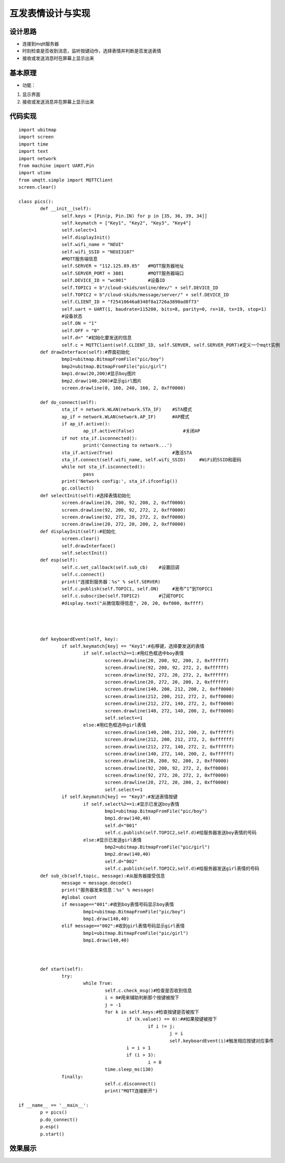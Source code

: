 .. _pics:

互发表情设计与实现
============================

设计思路
----------------------------

- 连接到mqtt服务器
- 时刻检查是否收到消息，监听按键动作，选择表情并判断是否发送表情
- 接收或发送消息时在屏幕上显示出来



基本原理
----------------------------


- 功能：

1. 显示界面
2. 接收或发送消息并在屏幕上显示出来


代码实现
----------------------------
::

	import ubitmap
	import screen
	import time
	import text
	import network
	from machine import UART,Pin
	import utime
	from umqtt.simple import MQTTClient
	screen.clear()

	class pics():
		def __init__(self):
			self.keys = [Pin(p, Pin.IN) for p in [35, 36, 39, 34]]
			self.keymatch = ["Key1", "Key2", "Key3", "Key4"]
			self.select=1
			self.displayInit()
			self.wifi_name = "NEUI"
			self.wifi_SSID = "NEUI3187"
			#MQTT服务端信息
			self.SERVER = "112.125.89.85"   #MQTT服务器地址
			self.SERVER_PORT = 3881         #MQTT服务器端口
			self.DEVICE_ID = "wc001"        #设备ID
			self.TOPIC1 = b"/cloud-skids/online/dev/" + self.DEVICE_ID
			self.TOPIC2 = b"/cloud-skids/message/server/" + self.DEVICE_ID
			self.CLIENT_ID = "f25410646a8348f8a1726a3890ad8f73"
			self.uart = UART(1, baudrate=115200, bits=8, parity=0, rx=18, tx=19, stop=1)
			#设备状态
			self.ON = "1"
			self.OFF = "0"
			self.d=" "#初始化要发送的信息
			self.c = MQTTClient(self.CLIENT_ID, self.SERVER, self.SERVER_PORT)#定义一个mqtt实例
		def drawInterface(self):#界面初始化
			bmp1=ubitmap.BitmapFromFile("pic/boy")
			bmp2=ubitmap.BitmapFromFile("pic/girl")
			bmp1.draw(20,200)#显示boy图片
			bmp2.draw(140,200)#显示girl图片
			screen.drawline(0, 160, 240, 160, 2, 0xff0000)
			
		def do_connect(self):
			sta_if = network.WLAN(network.STA_IF)    #STA模式
			ap_if = network.WLAN(network.AP_IF)      #AP模式
			if ap_if.active():
				ap_if.active(False)                  #关闭AP
			if not sta_if.isconnected():
				print('Connecting to network...')
			sta_if.active(True)                      #激活STA
			sta_if.connect(self.wifi_name, self.wifi_SSID)     #WiFi的SSID和密码
			while not sta_if.isconnected():
				pass
			print('Network config:', sta_if.ifconfig())
			gc.collect()
		def selectInit(self):#选择表情初始化
			screen.drawline(20, 200, 92, 200, 2, 0xff0000)
			screen.drawline(92, 200, 92, 272, 2, 0xff0000)
			screen.drawline(92, 272, 20, 272, 2, 0xff0000)
			screen.drawline(20, 272, 20, 200, 2, 0xff0000)
		def displayInit(self):#初始化
			screen.clear()
			self.drawInterface()
			self.selectInit()
		def esp(self):
			self.c.set_callback(self.sub_cb)    #设置回调
			self.c.connect()
			print("连接到服务器：%s" % self.SERVER)
			self.c.publish(self.TOPIC1, self.ON)     #发布“1”到TOPIC1
			self.c.subscribe(self.TOPIC2)       #订阅TOPIC
			#display.text("从微信取得信息", 20, 20, 0xf000, 0xffff)
		
		
		
		
		def keyboardEvent(self, key):
			if self.keymatch[key] == "Key1":#右移键，选择要发送的表情
				if self.select%2==1:#用红色框选中boy表情
					screen.drawline(20, 200, 92, 200, 2, 0xffffff)
					screen.drawline(92, 200, 92, 272, 2, 0xffffff)
					screen.drawline(92, 272, 20, 272, 2, 0xffffff)
					screen.drawline(20, 272, 20, 200, 2, 0xffffff)
					screen.drawline(140, 200, 212, 200, 2, 0xff0000)
					screen.drawline(212, 200, 212, 272, 2, 0xff0000)
					screen.drawline(212, 272, 140, 272, 2, 0xff0000)
					screen.drawline(140, 272, 140, 200, 2, 0xff0000)
					self.select+=1
				else:#用红色框选中girl表情
					screen.drawline(140, 200, 212, 200, 2, 0xffffff)
					screen.drawline(212, 200, 212, 272, 2, 0xffffff)
					screen.drawline(212, 272, 140, 272, 2, 0xffffff)
					screen.drawline(140, 272, 140, 200, 2, 0xffffff)
					screen.drawline(20, 200, 92, 200, 2, 0xff0000)
					screen.drawline(92, 200, 92, 272, 2, 0xff0000)
					screen.drawline(92, 272, 20, 272, 2, 0xff0000)
					screen.drawline(20, 272, 20, 200, 2, 0xff0000)
					self.select+=1
			if self.keymatch[key] == "Key3":#发送表情按键
				if self.select%2==1:#显示已发送boy表情
					bmp1=ubitmap.BitmapFromFile("pic/boy")
					bmp1.draw(140,40)
					self.d="001"
					self.c.publish(self.TOPIC2,self.d)#给服务器发送boy表情的号码
				else:#显示已发送girl表情
					bmp2=ubitmap.BitmapFromFile("pic/girl")
					bmp2.draw(140,40)
					self.d="002"
					self.c.publish(self.TOPIC2,self.d)#给服务器发送girl表情的号码
		def sub_cb(self,topic, message):#从服务器接受信息
			message = message.decode()
			print("服务器发来信息：%s" % message)
			#global count
			if message=="001":#收到boy表情号码显示boy表情
				bmp1=ubitmap.BitmapFromFile("pic/boy")
				bmp1.draw(140,40)
			elif message=="002":#收到girl表情号码显示girl表情
				bmp1=ubitmap.BitmapFromFile("pic/girl")
				bmp1.draw(140,40)
			
						
					
		def start(self):
			try:
				while True:
					self.c.check_msg()#检查是否收到信息
					i = 0#用来辅助判断那个按键被按下
					j = -1
					for k in self.keys:#检查按键是否被按下
						if (k.value() == 0):##如果按键被按下
							if i != j:
								j = i
								self.keyboardEvent(i)#触发相应按键对应事件
						i = i + 1
						if (i > 3):
							i = 0
					time.sleep_ms(130)
			finally:
					self.c.disconnect()
					print("MQTT连接断开")
				
	if __name__ == '__main__':
		p = pics()
		p.do_connect()
		p.esp()
		p.start()
				
			
			
			
			
			
	
效果展示
----------------------------


.. image:: img/pics.png


